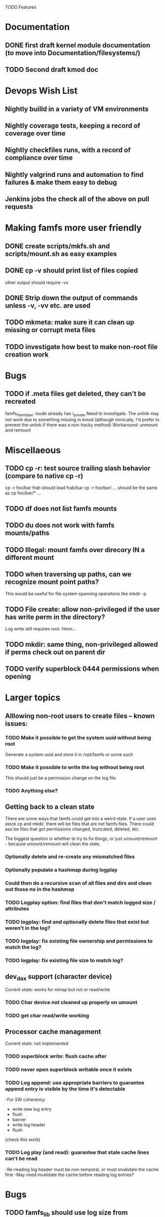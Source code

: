 

TODO Features

* Documentation

** DONE first draft kernel module documentation (to move into Documentation/filesystems/)
** TODO Second draft kmod doc

* Devops Wish List
** Nightly builld in a variety of VM environments
** Nightly coverage tests, keeping a record of coverage over time
** Nightly checkfiles runs, with a record of compliance over time
** Nightly valgrind runs and automation to find failures & make them easy to debug
** Jenkins jobs the check all of the above on pull requests

* Making famfs more user friendly
** DONE create scripts/mkfs.sh and scripts/mount.sh as easy examples
** DONE cp -v should print list of files copied
other output should require -vv
** DONE Strip down the output of commands unless -v, -vv etc. are used
** TODO mkmeta: make sure it can clean up missing or corrupt meta files
** TODO investigate how best to make non-root file creation work

* Bugs
** TODO if .meta files get deleted, they can't be recreated
famfs_file_init_dax: inode already has i_private
Need to investigate. The unlink may not work due to something missing in kmod
(although ironically, I'd prefer to prevent the unlink if there was a non-hacky method)
Workaround: unmount and remount

* Miscellaeous
** TODO cp -r: test source trailing slash behavior (compare to native cp -r)
cp -r foo/bar frab should lead frab/bar
cp -r foo/bar/ ... should be the same as cp foo/bar/* ...
** TODO df does not list famfs mounts
** TODO du does not work with famfs mounts/paths
** TODO Illegal: mount famfs over direcory IN a different mount
** TODO when traversing up paths, can we recognize mount point paths?
This would be useful for file system spanning operaitons like mkdir -p
** TODO File create: allow non-privileged if the user has write perm in the directory?
Log write still requires root. Hmm...
** TODO mkdir: same thing, non-privileged allowed if perms check out on parent dir
** TODO verify superblock 0444 permissions when opening

* Larger topics
** Alllowing non-root users to create files -- known issues:
*** TODO Make it possible to get the system uuid without being root
Generate a system uuid and store it in /opt/famfs or some such
*** TODO Make it possible to write the log without being root
This should just be a permission change on the log file
*** TODO Anything else?
** Getting back to a clean state
There are some ways that famfs could get into a weird state. if a user uses stock cp and mkdir,
there will be files that are not famfs files. There could aso be files that got permissions changed,
truncated, deleted, etc.

The biggest question is whether to try to fix things, or just umount/remount - because
umount/remount will clean the slate.
*** Optionally delete and re-create any mismatched files
*** Optionally populate a hashmap during logplay
*** Could then do a recursive scan of all files and dirs and clean out those no in the hashmap
*** TODO Logplay option: find files that don't match logged size / attributes
*** TODO logplay: find and optionally delete files that exist but weren't in the log?
*** TODO logplay: fix existing file ownership and permissions to match the log?
*** TODO logplay: fix existing file size to match log?

** dev_dax support (character device)
Current state: works for mmap but not or read/write
*** TODO Char device not cleaned up properly on umount
*** TODO get char read/write working

** Processor cache management
Current state: not implemented
*** TODO superblock write: flush cache after
*** TODO never open superblock writable once it exists
*** TODO Log append: use appropriate barriers to guarantee append entry is visible by the time it's detectable
-For SW coherency:
    -  write new log entry
    - flush
    - barrier
    - write log header
    - flush
    (check this work)
*** TODO Log play (and read): guarantee that stale cache lines can't be read
-Re-reading log header must be non-temporal, or must invalidate the cache first
-May need invalidate the cache before reading log entries?


* Bugs
** TODO famfs_lib should use log size from superblock, not FAMFS_LOG_LEN

* Smoke Testing
** TODO clone where src and dest are in different famfs file systems
Code checks for this, but haven't been testing with more than one dax/pmem device
** TODO Proper test for logplay --client
** TODO Need a test that tests wide range of odd file sizes
** TODO Need some more stressful automated tests
** TODO Tests that fully validate log behavior
** TODO test filling up a famfs file system
Need some intelligence to figure out when a create should fail based on size
of the FS.
Manual tests now show this behavior is sane.
** TODO Need test that attempts to write past EOF
Should fail to append file past allocation, but succeed *to* allocation
** TODO Need test that overflows the log
Currently difficult because the space will run out before the number of currently-provisioned
log slots runs out. Hmm...
** TODO Good posix I/O test coverage
** TODO init_locked_log on client (will fail)
** TODO init_locked_log when no meta files present
** TODO cause mmap failures (in general)
Difficult, but if size=0, mmap fails. Might use this mock/hack.
Or just assert that mmap worked

* Cluster testing
** TODO Need test that mounts the same memory/pmem device from mulltiple VMs
...and verifies that they see the same stuff
...and explores whether mutations are immediately visible

* Performance
** TODO Compare multichase on pmem, /dev/dax, and famfs file

* Wish List
** TODO cli: df
fsck returns useful info, which needs to be reviewed
** TODO un-tar into famfs
** TODO Should a log entry be an integer number of cache lines?
It probably won't help...
** TODO famfs mv: rename can work
...but only of logplay looks ahead for renames!!
** TODO Configurable log size?
This would require a bunch of tests
This is complicated, because we use FAMFS_LOG_LEN multiple places
** TODO famfs_mkfile: create in <mpt>/.tmp and then move into place when ready?

* Unit test coverage
** TODO test file and dir creation logging when log is full
** TODO unit: test invalid log entry in build_bitmap
Can be unit tested now, because logplay cann be unit tested
** TODO test bitmap_alloc_contiguous out of space
** TODO Proper test for the log lock preventing bad re-entrancy
** TODO Append log with bad magic number
** TODO Append a log that is full (file creation)
** TODO Append a log that is full (dir creation)
** TODO famfs_relpath_from_fullpath()
pass nonsense mpt and fullpath (mpt is not substring starting at the beginning)
** TODO __open_relpath:
*** TODO get non-blocking flock
*** TODO get non-blocking flock while already holding the lock
*** TODO test the file_not_famfs case (just don't set no_fs_check)
** TODO famfs_fsck - pass in bad path
** TODO The bitmap.h functions (there should be bitmap unit tests to pull in from hse...)
** DONE __open_relpath()
** TODO famfs_get_system_uuid()
** DONE famfs_check_super()
** TODO famfs_get_by_dev()
(requires mocking /proc/mounts)
** TODO famfs_ext_to_simple_ext()
(or maybe git rid of more than one current extent type)
** TODO famfs_validate_log_header
** TODO famfs_log_entry_path_is_relative()
** TODO famfs_validate_log_entry()
** DONE famfs_logplay()
use dry run plus mocking the create functions
** DONE famfs_append_log()
** DONE famfs_log_file_creation()
** TODO famfs_log_dir_creation()
** TODO famfs_map_superblock_by_path()
** TODO famfs_map_log_by_path()
** TODO put_sb_log_into_bitmap()
** TODO famfs_build_bitmap()
** TODO bitmmap_alloc_contiguous()
** DONE __famfs_mkfs

* Functions that can't be readily unit tested
(todo)

* Periodic review
** Unit testable functions
** Non-unit-testable functions
** Re-run valgrind on everything

* Weirdness to study
** TODO Study what happens when famfs file is "of" for dd
The file gets truncated to zero-length, but then no writing happens

* Archives

* Done
** DONE mkdir: plumb verbose
** DONE mkdir: -m -u -g for mode, uid, gid
** DONE mkdir of relpath (relative to cwd) fails even if the path is good
** DONE mkdir -p: test paths like /foo/bar/../../baz/bing
** DONE fsck: some info in the verbose output looks fishy
** DONE Review: make sure no writable opens to SB and log happen until role verified
This is certainly not true yet.
** DONE All log opens; do read-only first, and only open writable on the master
** DONE mkfs should fail if the device is not larger than the superblock + log
Now it fails if dev < 4GiB
could be an argument --fix
** DONE famfs cp: accept uid/gid/mode args like creat?
** DONE famfs mkdir: accept uid/gid/mode args like creat?
** DONE Make building the bitmap lazy in famfs_locked_log? (mkdir doesn't need it)
** DONE cli should have a command to check for bad famfs files
(i.e. files that hvae not been fully daxified, or are not in the log)
Done: "famfs check"
** DONE CLI: go through and update usage printouts to be accurate
** DONE Logplay should be quiet unless explicitly verbose
** DONE Script to find just the errors from a logged valgrind run
** DONE famfs cp -r
Note: cp -r would need a bunch of unit test work; it could easily fill up the log, run the
FS out of space, or both...
** DONE famfs mkdir -p
** DONE when running logplay manually, first run fails and second run succeeds
Actually this was probably just a malfunction of the new "-v" option (or lack
thereof... still need to fix)
** DONE after big cp -r: lots of alllocation collisions
** DONE logplay -vv -vvv
** DONE fsck: call from non-privileged user (both mmap and not - should fail)
** DONE cp -r: relative and absolute paths
** DONE cp and creat empty file?
** DONE fsck bogus path
** DONE mkdir where there is a parent in the path that is not a dir
** DONE pass negative uid/gid to cli commands
** DONE clone with bogus source
** DONE clone with source not in famfs
** DONE Refactor famfs_logplay to be unit testable
** DONE integrate with gcov via cmake
** DONE Test mkdir -mug
** DONE Test cp -mug
** DONE Test creat -mug
** DONE famfs_file_create not within famfs
** DONE famfs cp: source is directory (__famfs_cp has untested code here)
** DONE move most of mkfs into famfs_lib.c, so more funcs can be static
** DONE Get tracepoint(s) working so we can verify huge page faults (PMD)
** DONE fix famfs so faults are always (or almost always) 2MiB at a time
This is essential for high performance
** DONE famfs creat: fails with large files (>4G seems to fail)
** DONE Bug: the 'famfs creat' invocations in test0.sh have 000 permissions
...even though that's not the mode they're created under.
But 'famfs cp' seems to get it right. Should be an easy fix...
** DONE linux "cmp" comparisons fail even when "famfs verify" succeeds
There is something wrong with posix read. famfs verify uses mmap, and verifies the
file againsts same-seed data.
** DONE Adapt multichase to test dax and pmem memory
** DONE Adapt multihase to test mmapped file
** DONE Write system uuid to superblock
** DONE libfamfs should prevent log write on system with mismatched uuid
** DONE Use flock spanning alloc, init and log append
** DONE Do an mmap-based logplay for /dev/dax benchmarking
** DONE files on clients should default to read-only
** DONE Add a crc to log entries
** DONE Add a crc to log header
** DONE Logplay: check seq numbers
** DONE Logplay: check crc on entries
** DONE famfs logplay: enforce superblock rules
** DONE famfs_log_append: check host_uuid to see if I'm the master
** DONE (bug) on 1T device, famfs thinks it's full way too soon
Had some regular ints where I needed U64's
** DONE mkfs/famfs_lib: implement superblock crc
(it currently doesn't check the superblock, which is not good)
** DONE famfs fsck: enforce superblock crcb
** DONE famfs fsck: enforce superblock version
** DONE famfs fsck: free space always zero
** DONE famfs fsck: print percentage used
** DONE famfs fsck: optionally print capacities in human form (G)
** DONE files on clients should default to read-only
** DONE test files in non-root directory
and complex paths...
** DONE nop ioctl to verify that a file is in a famfs fs (the __file_not_famfs() func
** DONE famfs fsck: check for double allocations and return err if there are errs
** DONE famfs fsck: measure space amplification
* Get size of dax character device
** DONE get size of pmem block device
** DONE Get device size regardless of type

* Valgrind checking (should repeat periodically with all smoke tests)
** DONE famfs verify
** DONE famfs mkdir
** DONE famfs logplay
** DONE famfs creat
** DONE famfs cp
** DONE famfs fsck on fs
** DONE famfs fsck on device
** DONE famfs mkmeta
** DONE famfs getmap
